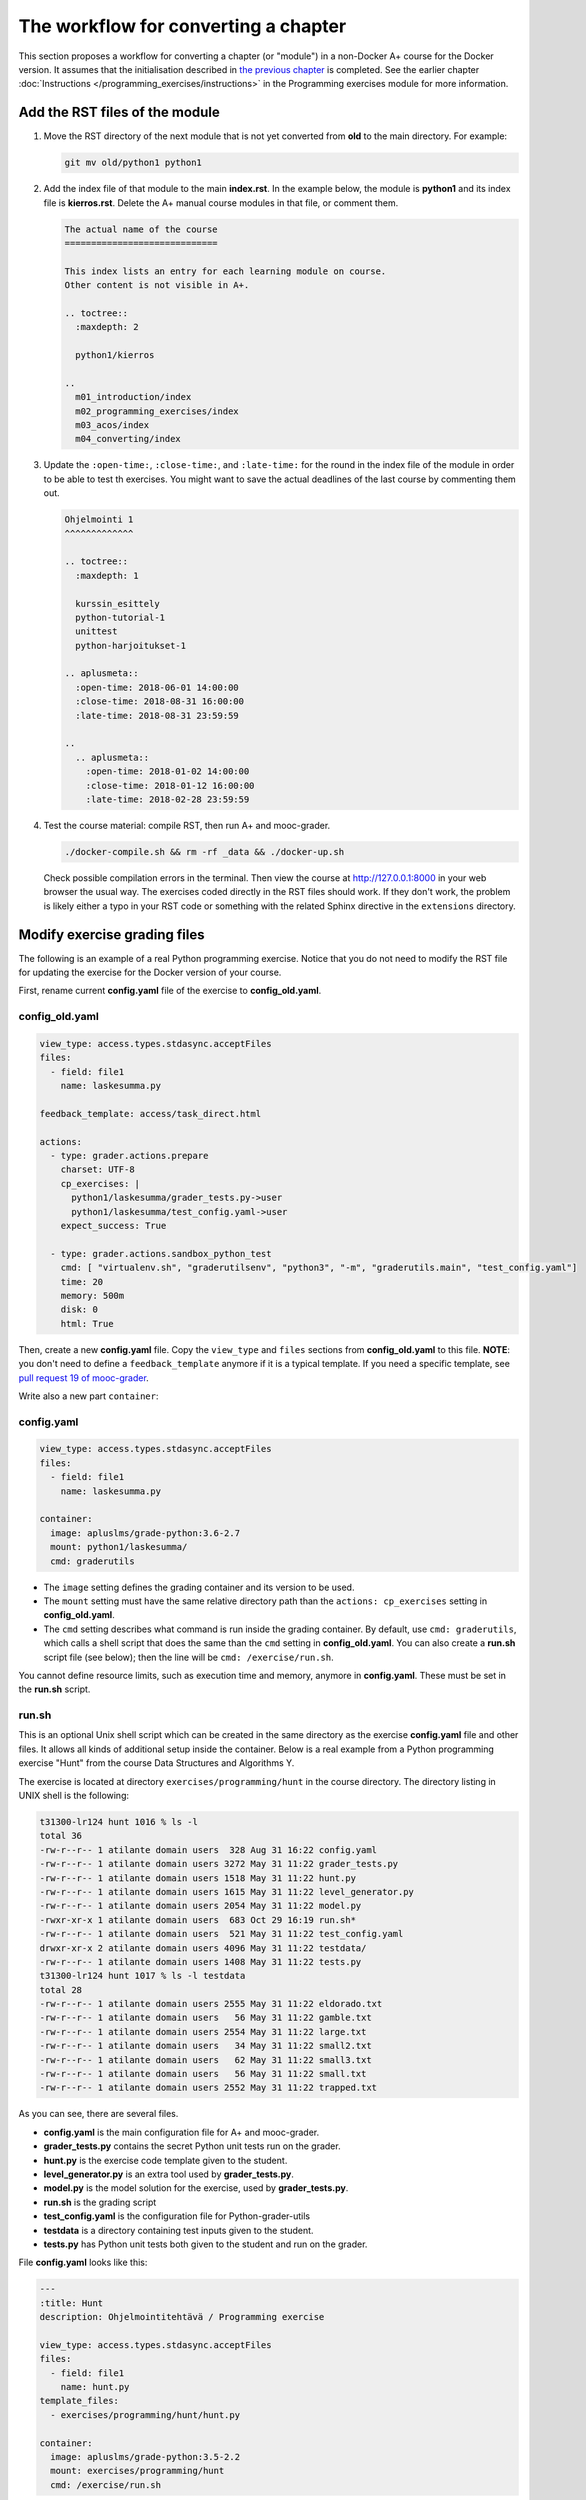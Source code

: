 The workflow for converting a chapter
=====================================

This section proposes a workflow for converting a chapter (or "module") in a
non-Docker A+ course for the Docker version. It assumes that the initialisation
described in `the previous chapter <virtualenv_to_docker>`_ is
completed. See the earlier chapter :doc:`Instructions
</programming_exercises/instructions>` in the Programming exercises
module for more information.

Add the RST files of the module
-------------------------------

1.  Move the RST directory of the next module that is not yet converted
    from **old** to the main directory. For example:

    .. code-block:: none

        git mv old/python1 python1

2.  Add the index file of that module to the main **index.rst**.
    In the example below, the module is **python1** and its index file is
    **kierros.rst**. Delete the A+ manual course modules in that file, or
    comment them.

    .. code-block:: rst

        The actual name of the course
        =============================

        This index lists an entry for each learning module on course.
        Other content is not visible in A+.

        .. toctree::
          :maxdepth: 2

          python1/kierros

        ..
          m01_introduction/index
          m02_programming_exercises/index
          m03_acos/index
          m04_converting/index

3.  Update the ``:open-time:``, ``:close-time:``, and ``:late-time:`` for the
    round in the index file of the module in order to be able to test th
    exercises. You might want to save the actual deadlines of the last course
    by commenting them out.

    .. code-block:: rst

      Ohjelmointi 1
      ^^^^^^^^^^^^^

      .. toctree::
        :maxdepth: 1

        kurssin_esittely
        python-tutorial-1
        unittest
        python-harjoitukset-1

      .. aplusmeta::
        :open-time: 2018-06-01 14:00:00
        :close-time: 2018-08-31 16:00:00
        :late-time: 2018-08-31 23:59:59

      ..
        .. aplusmeta::
          :open-time: 2018-01-02 14:00:00
          :close-time: 2018-01-12 16:00:00
          :late-time: 2018-02-28 23:59:59

4.  Test the course material: compile RST, then run A+ and mooc-grader.

    .. code-block:: none

      ./docker-compile.sh && rm -rf _data && ./docker-up.sh

    Check possible compilation errors in the terminal. Then view the course
    at http://127.0.0.1:8000 in your web browser the usual way. The exercises
    coded directly in the RST files should work. If they don't work, the
    problem is likely either a typo in your RST code or something with the
    related Sphinx directive in the ``extensions`` directory.


Modify exercise grading files
-----------------------------

The following is an example of a real Python programming exercise. Notice that
you do not need to modify the RST file for updating the exercise for the
Docker version of your course.

First, rename current **config.yaml** file of the exercise to
**config_old.yaml**.

config_old.yaml
...............

.. code-block:: yaml

  view_type: access.types.stdasync.acceptFiles
  files:
    - field: file1
      name: laskesumma.py

  feedback_template: access/task_direct.html

  actions:
    - type: grader.actions.prepare
      charset: UTF-8
      cp_exercises: |
        python1/laskesumma/grader_tests.py->user
        python1/laskesumma/test_config.yaml->user
      expect_success: True

    - type: grader.actions.sandbox_python_test
      cmd: [ "virtualenv.sh", "graderutilsenv", "python3", "-m", "graderutils.main", "test_config.yaml"]
      time: 20
      memory: 500m
      disk: 0
      html: True

Then, create a new **config.yaml** file. Copy the ``view_type`` and ``files``
sections from **config_old.yaml** to this file. **NOTE**: you don't need to
define a ``feedback_template`` anymore if it is a typical template. If you
need a specific template, see `pull request 19 of mooc-grader
<https://github.com/Aalto-LeTech/mooc-grader/pull/19>`_.

Write also a new part ``container``:

config.yaml
...........

.. code-block:: yaml

  view_type: access.types.stdasync.acceptFiles
  files:
    - field: file1
      name: laskesumma.py

  container:
    image: apluslms/grade-python:3.6-2.7
    mount: python1/laskesumma/
    cmd: graderutils

- The ``image`` setting defines the grading container and its version to be
  used.

- The ``mount`` setting must have the same relative directory path than the
  ``actions: cp_exercises`` setting in **config_old.yaml**.

- The ``cmd`` setting describes what command is run inside the grading
  container. By default, use ``cmd: graderutils``, which calls a shell script
  that does the same than the ``cmd`` setting in **config_old.yaml**.
  You can also create a **run.sh** script file (see below); then the line will
  be ``cmd: /exercise/run.sh``.

You cannot define resource limits, such as execution time and memory, anymore
in **config.yaml**. These must be set in the **run.sh** script.

run.sh
......

This is an optional Unix shell script which can be created in the same
directory as the exercise **config.yaml** file and other files. It allows all
kinds of additional setup inside the container. Below is a real example from
a Python programming exercise "Hunt" from the course Data Structures and
Algorithms Y.

The exercise is located at directory ``exercises/programming/hunt`` in the
course directory. The directory listing in UNIX shell is the following:

.. code-block:: none

  t31300-lr124 hunt 1016 % ls -l
  total 36
  -rw-r--r-- 1 atilante domain users  328 Aug 31 16:22 config.yaml
  -rw-r--r-- 1 atilante domain users 3272 May 31 11:22 grader_tests.py
  -rw-r--r-- 1 atilante domain users 1518 May 31 11:22 hunt.py
  -rw-r--r-- 1 atilante domain users 1615 May 31 11:22 level_generator.py
  -rw-r--r-- 1 atilante domain users 2054 May 31 11:22 model.py
  -rwxr-xr-x 1 atilante domain users  683 Oct 29 16:19 run.sh*
  -rw-r--r-- 1 atilante domain users  521 May 31 11:22 test_config.yaml
  drwxr-xr-x 2 atilante domain users 4096 May 31 11:22 testdata/
  -rw-r--r-- 1 atilante domain users 1408 May 31 11:22 tests.py
  t31300-lr124 hunt 1017 % ls -l testdata
  total 28
  -rw-r--r-- 1 atilante domain users 2555 May 31 11:22 eldorado.txt
  -rw-r--r-- 1 atilante domain users   56 May 31 11:22 gamble.txt
  -rw-r--r-- 1 atilante domain users 2554 May 31 11:22 large.txt
  -rw-r--r-- 1 atilante domain users   34 May 31 11:22 small2.txt
  -rw-r--r-- 1 atilante domain users   62 May 31 11:22 small3.txt
  -rw-r--r-- 1 atilante domain users   56 May 31 11:22 small.txt
  -rw-r--r-- 1 atilante domain users 2552 May 31 11:22 trapped.txt

As you can see, there are several files.

- **config.yaml** is the main configuration file for A+ and mooc-grader.
- **grader_tests.py** contains the secret Python unit tests run on the grader.
- **hunt.py** is the exercise code template given to the student.
- **level_generator.py** is an extra tool used by **grader_tests.py**.
- **model.py** is the model solution for the exercise, used by **grader_tests.py**.
- **run.sh** is the grading script
- **test_config.yaml** is the configuration file for Python-grader-utils
- **testdata** is a directory containing test inputs given to the student.
- **tests.py** has Python unit tests both given to the student and run on the grader.

File **config.yaml** looks like this:

.. code-block:: none

  ---
  :title: Hunt
  description: Ohjelmointitehtävä / Programming exercise

  view_type: access.types.stdasync.acceptFiles
  files:
    - field: file1
      name: hunt.py
  template_files:
    - exercises/programming/hunt/hunt.py

  container:
    image: apluslms/grade-python:3.5-2.2
    mount: exercises/programming/hunt
    cmd: /exercise/run.sh

The student must submit one file, which will be saved as
``/submission/user/hunt.py`` inside the grading container.
``template_files`` tells
`Radar (plagiarism detector) </programming_exercises/radar>`_
what parts of code is similar in all student submissions. The ``cmd`` setting
under ``container`` instructs to run the **run.sh** file, which is located
under directory ``/exercise`` inside the container.

The contents of **run.sh** looks like this:

.. code-block:: none

  #!/bin/bash

  # The working directory is /submission/user which has the user-submitted files
  # defined in config.yaml.

  # The mount directory from config.yaml is in /exercise (read only).
  # Copy files related to unit testing to /submission/user.
  cp -r /exercise/testdata .

  # 60 seconds of CPU time, 500 MB of virtual memory
  ulimit -t 60 -v 524288

  # Run python-grader-utils with settings file test_config.yaml.
  # The output will be in /feedback/err and /feedback/out
  # https://github.com/aalto-letech/python-grader-utils
  # https://github.com/apluslms/grade-python
  # 120 seconds of wall clock time
  timeout 120 graderutils

The comments in the file are quite self-explanatory. The script uses the
well-known `Bash Unix shell <https://en.wikipedia.org/wiki/Bash_(Unix_shell)>`_.
Essentially, inside the grading container the directory ``/exercise`` is the
same as the directory ``exercises/programming/hunt`` outside the container, and
its files are exactly as in the directory listings above. The student has
submitted their solution, which is now at ``/submission/user/hunt.py``. When
the **run.sh** begins, the current working directory is ``/submission/user``.

Because this exercise needs test data, those test data files are copied from
``/exercise/testdata`` to ``/submission/user``.

``ulimit`` is BASH command; see ``man bash`` for details. It sets the *CPU
time* and amount of virtual memory that Python, Python-grader-utils and the
student's program can together use when they are executed.

``timeout`` is part of `GNU coreutils <http://www.gnu.org/software/coreutils/>`_
and also availabe inside the container. It sets the *wall clock time limit*
for the exercise grading.

As a whole, the script copies test data files to the user submission directory
and then executes the `graderutils script <https://github.com/apluslms/grade-python>`_
with 120 seconds of wall clock time, 60 seconds of CPU time and 500 MB of
virtual memory.

One should set both the CPU time and wall clock time. The CPU time limits the
actual amount of computation that the student's solution can use. The wall clock
time prevents the grading from sleeping forever, like by calling `time.sleep()
<https://docs.python.org/3/library/time.html#time.sleep>`_ inside the Python
program. A rule of thumb is that the wall clock time should be double the CPU
time, and the CPU time should be 60 seconds. Note that if you run A+ and
mooc-grader on your own computer and test grading of a model solution, the
execution time is likely less than on the production server. Moreover, some
student solutions which produce valid result might take longer time than the
model solution, therefore one minute is a good rule of thumb.

The resource limits are set for extra security. The A+ and mooc-grader running
on the servers of Aalto Department of Computer Science have wall clock time
limit of *some hours* for each exercise submission, which is still a limit, but
too much in most cases.

Also note that currently, if the CPU or wall clock time limits are hit, the
student will only see a message "No grader feedback available for this
submission". This likely causes confusion.

Note that **if you create a run.sh file, set the executing permissions**.
That is, after first time saving the file, give the following command in the
exercise directory:

.. code-block:: none

  chmod a+x run.sh

If you forget that, when you finally test the exercise, you will see the
surprising "No grader feedback available for this submission" error message.
Furthermore, if you then inspect the exercise submission in A+, you will see
that mooc-grader has given the following **feedback**:

.. code-block:: none

  gw: 18: /gw: /exercise/run.sh: Permission denied
  Received exit code 126 from: /exercise/run.sh r2p01
  Points '' is not a valid number.
  Max points '' is not a valid number."

The "/exercise/run.sh: Permission denied" indicates exactly that you must
enable the execution rights for **run.sh**. See ``man chmod`` for details.
